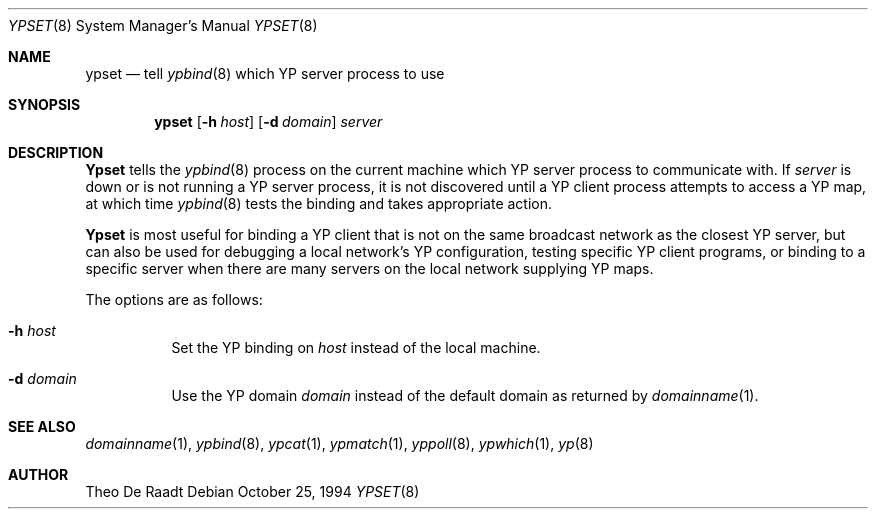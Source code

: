 .\"
.\" Copyright (c) 1994 Jason R. Thorpe
.\" All rights reserved.
.\"
.\" Redistribution and use in source and binary forms, with or without
.\" modification, are permitted provided that the following conditions
.\" are met:
.\" 1. Redistributions of source code must retain the above copyright
.\"    notice, this list of conditions and the following disclaimer.
.\" 2. Redistributions in binary form must reproduce the above copyright
.\"    notice, this list of conditions and the following disclaimer in the
.\"    documentation and/or other materials provided with the distribution.
.\" 3. All advertising materials mentioning features or use of this software
.\"    must display the following acknowledgement:
.\"	This product includes software developed by Jason Thorpe.
.\" 4. Neither the name of the author nor the names of its contributors
.\"    may be used to endorse or promote products derived from this software
.\"    without specific prior written permission.
.\"
.\" THIS SOFTWARE IS PROVIDED BY THE AUTHOR ``AS IS'' AND
.\" ANY EXPRESS OR IMPLIED WARRANTIES, INCLUDING, BUT NOT LIMITED TO, THE
.\" IMPLIED WARRANTIES OF MERCHANTABILITY AND FITNESS FOR A PARTICULAR PURPOSE
.\" ARE DISCLAIMED.  IN NO EVENT SHALL THE AUTHOR BE LIABLE
.\" FOR ANY DIRECT, INDIRECT, INCIDENTAL, SPECIAL, EXEMPLARY, OR CONSEQUENTIAL
.\" DAMAGES (INCLUDING, BUT NOT LIMITED TO, PROCUREMENT OF SUBSTITUTE GOODS
.\" OR SERVICES; LOSS OF USE, DATA, OR PROFITS; OR BUSINESS INTERRUPTION)
.\" HOWEVER CAUSED AND ON ANY THEORY OF LIABILITY, WHETHER IN CONTRACT, STRICT
.\" LIABILITY, OR TORT (INCLUDING NEGLIGENCE OR OTHERWISE) ARISING IN ANY WAY
.\" OUT OF THE USE OF THIS SOFTWARE, EVEN IF ADVISED OF THE POSSIBILITY OF
.\" SUCH DAMAGE.
.\"
.\"     $Id: ypset.8,v 1.1 1995/10/18 08:48:32 deraadt Exp $
.\"
.Dd October 25, 1994
.Dt YPSET 8
.Os
.Sh NAME
.Nm ypset
.Nd tell
.Xr ypbind 8
which YP server process to use
.Sh SYNOPSIS
.Nm ypset
.Op Fl h Ar host
.Op Fl d Ar domain
.Ar server
.Sh DESCRIPTION
.Nm Ypset
tells the
.Xr ypbind 8
process on the current machine which YP server process to communicate with.
If
.Ar server
is down or is not running a YP server process, it is not discovered until
a YP client process attempts to access a YP map, at which time
.Xr ypbind 8
tests the binding and takes appropriate action.
.Pp
.Nm Ypset
is most useful for binding a YP client that is not on the same broadcast
network as the closest YP server, but can also be used for debugging
a local network's YP configuration, testing specific YP client
programs, or binding to a specific server when there are many servers on
the local network supplying YP maps.
.Pp
The options are as follows:
.Bl -tag -width indent
.It Fl h Ar host
Set the YP binding on
.Ar host
instead of the local machine.
.It Fl d Ar domain
Use the YP domain
.Ar domain
instead of the default domain as returned by
.Xr domainname 1 .
.El
.Sh SEE ALSO
.Xr domainname 1 ,
.Xr ypbind 8 ,
.Xr ypcat 1 ,
.Xr ypmatch 1 ,
.Xr yppoll 8 ,
.Xr ypwhich 1 ,
.Xr yp 8
.Sh AUTHOR
Theo De Raadt
